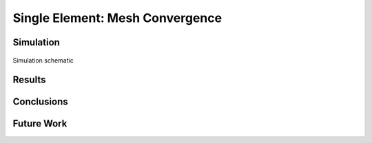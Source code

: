 ################################
Single Element: Mesh Convergence
################################

**********
Simulation
**********

.. figure:: single_element_schematic.*
   :align: center
   :scale: 25%

   Simulation schematic

*******
Results
*******

.. only:: html

   .. figure:: mesh_convergence_stress.png
      :align: center

      Stress mesh convergence

.. only:: latex

   .. figure:: mesh_convergence_stress.pdf
      :align: center

      Stress mesh convergence

***********
Conclusions
***********

***********
Future Work
***********

